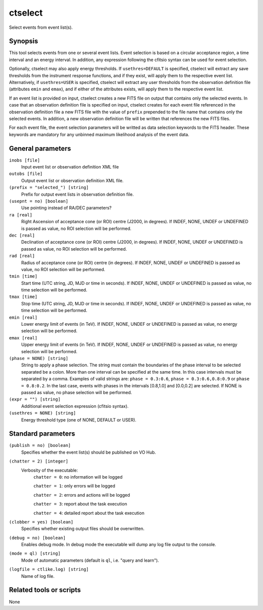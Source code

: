 .. _ctselect:

ctselect
========

Select events from event list(s).


Synopsis
--------

This tool selects events from one or several event lists. Event selection 
is based on a circular acceptance region, a time interval and an energy 
interval. In addition, any expression following the cfitsio syntax can be 
used for event selection.

Optionally, ctselect may also apply energy thresholds. If ``usethres=DEFAULT``
is specified, ctselect will extract any save thresholds from the instrument
response functions, and if they exist, will apply them to the respective 
event list. Alternatively, if ``usethres=USER`` is specified, ctselect will
extract any user thresholds from the observation definition file (attributes
``emin`` and ``emax``), and if either of the attributes exists, will apply
them to the respective event list.

If an event list is provided on input, ctselect creates a new FITS file on 
output that contains only the selected events. In case that an observation 
definition file is specified on input, ctselect creates for each event file
referenced in the observation definition file a new FITS file with the value
of ``prefix`` prepended to the file name that contains only the selected
events. In addition, a new observation definition file will be written 
that references the new FITS files.

For each event file, the event selection parameters will be writted as data
selection keywords to the FITS header. These keywords are mandatory for any
unbinned maximum likelihood analysis of the event data.


General parameters
------------------

``inobs [file]``
    Input event list or observation definition XML file

``outobs [file]``
    Output event list or observation definition XML file.

``(prefix = "selected_") [string]``
    Prefix for output event lists in observation definition file.

``(usepnt = no) [boolean]``
    Use pointing instead of RA/DEC parameters?

``ra [real]``
    Right Ascension of acceptance cone (or ROI) centre (J2000, in degrees).
    If INDEF, NONE, UNDEF or UNDEFINED is passed as value, no ROI
    selection will be performed.

``dec [real]``
    Declination of acceptance cone (or ROI) centre (J2000, in degrees).
    If INDEF, NONE, UNDEF or UNDEFINED is passed as value, no ROI
    selection will be performed.

``rad [real]``
    Radius of acceptance cone (or ROI) centre (in degrees).
    If INDEF, NONE, UNDEF or UNDEFINED is passed as value, no ROI
    selection will be performed.

``tmin [time]``
    Start time (UTC string, JD, MJD or time in seconds).
    If INDEF, NONE, UNDEF or UNDEFINED is passed as value, no time
    selection will be performed.

``tmax [time]``
    Stop time (UTC string, JD, MJD or time in seconds).
    If INDEF, NONE, UNDEF or UNDEFINED is passed as value, no time
    selection will be performed.

``emin [real]``
    Lower energy limit of events (in TeV).
    If INDEF, NONE, UNDEF or UNDEFINED is passed as value, no energy
    selection will be performed.

``emax [real]``
    Upper energy limit of events (in TeV).
    If INDEF, NONE, UNDEF or UNDEFINED is passed as value, no energy
    selection will be performed.

``(phase = NONE) [string]``
    String to apply a phase selection. The string must contain the boundaries 
    of the phase interval to be selected separated be a colon. More than one
    interval can be specified at the same time. In this case intervals must be 
    separated by a comma. Examples of valid strings are: ``phase = 0.3:0.6``,
    ``phase = 0.3:0.6,0.8:0.9`` or ``phase = 0.8:0.2``. In the last case, events
    with phases in the intervals [0.8,1.0] and [0.0,0.2] are selected. If NONE
    is passed as value, no phase selection will be performed.

``(expr = "") [string]``
    Additional event selection expression (cfitsio syntax).

``(usethres = NONE) [string]``
    Energy threshold type (one of NONE, DEFAULT or USER).


Standard parameters
-------------------

``(publish = no) [boolean]``
    Specifies whether the event list(s) should be published on VO Hub.

``(chatter = 2) [integer]``
    Verbosity of the executable:
     ``chatter = 0``: no information will be logged

     ``chatter = 1``: only errors will be logged

     ``chatter = 2``: errors and actions will be logged

     ``chatter = 3``: report about the task execution

     ``chatter = 4``: detailed report about the task execution

``(clobber = yes) [boolean]``
    Specifies whether existing output files should be overwritten.

``(debug = no) [boolean]``
    Enables debug mode. In debug mode the executable will dump any log file output to the console.

``(mode = ql) [string]``
    Mode of automatic parameters (default is ``ql``, i.e. "query and learn").

``(logfile = ctlike.log) [string]``
    Name of log file.


Related tools or scripts
------------------------

None
